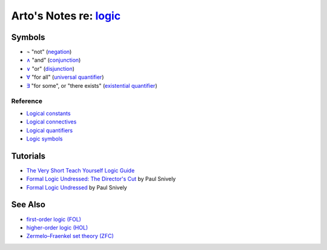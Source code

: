 ****************************************************************
Arto's Notes re: `logic <https://en.wikipedia.org/wiki/Logic>`__
****************************************************************

Symbols
=======

* ¬
  "not"
  (`negation <https://en.wikipedia.org/wiki/Negation>`__)
* `∧ <https://en.wikipedia.org/wiki/Wedge_(symbol)>`__
  "and"
  (`conjunction
  <https://en.wikipedia.org/wiki/Logical_conjunction>`__)
* `∨ <https://en.wikipedia.org/wiki/Vel_(symbol)>`__
  "or"
  (`disjunction
  <https://en.wikipedia.org/wiki/Logical_disjunction>`__)
* `∀ <https://en.wikipedia.org/wiki/Turned_A>`__
  "for all"
  (`universal quantifier
  <https://en.wikipedia.org/wiki/Universal_quantification>`__)
* `∃ <https://en.wikipedia.org/wiki/Turned_E>`__
  "for some", or "there exists"
  (`existential quantifier
  <https://en.wikipedia.org/wiki/Existential_quantification>`__)

Reference
---------

* `Logical constants
  <https://en.wikipedia.org/wiki/Logical_constant>`__
* `Logical connectives
  <https://en.wikipedia.org/wiki/Logical_connective>`__
* `Logical quantifiers
  <https://en.wikipedia.org/wiki/Quantifier_(logic)>`__
* `Logic symbols
  <https://en.wikipedia.org/wiki/List_of_logic_symbols>`__

Tutorials
=========

* `The Very Short Teach Yourself Logic Guide
  <http://www.logicmatters.net/tyl/shorter-tyl/>`__

* `Formal Logic Undressed: The Director's Cut
  <https://www.youtube.com/watch?v=1KWcuhX-QTg>`__
  by Paul Snively

* `Formal Logic Undressed
  <https://www.youtube.com/watch?v=saMtzIaDCJM>`__
  by Paul Snively

See Also
========

* `first-order logic (FOL) <fol>`__
* `higher-order logic (HOL) <hol>`__
* `Zermelo–Fraenkel set theory (ZFC) <zfc>`__
